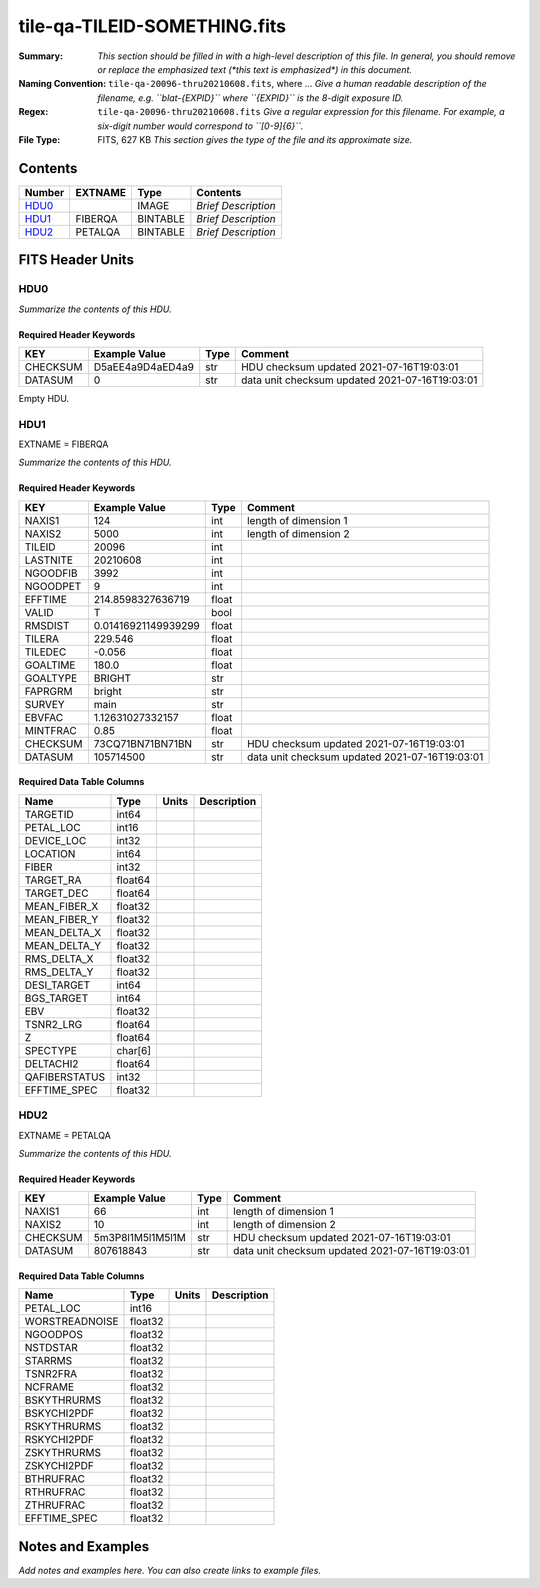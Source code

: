 =============================
tile-qa-TILEID-SOMETHING.fits
=============================

:Summary: *This section should be filled in with a high-level description of
    this file. In general, you should remove or replace the emphasized text
    (\*this text is emphasized\*) in this document.*
:Naming Convention: ``tile-qa-20096-thru20210608.fits``, where ... *Give a human readable
    description of the filename, e.g. ``blat-{EXPID}`` where ``{EXPID}``
    is the 8-digit exposure ID.*
:Regex: ``tile-qa-20096-thru20210608.fits`` *Give a regular expression for this filename.
    For example, a six-digit number would correspond to ``[0-9]{6}``.*
:File Type: FITS, 627 KB  *This section gives the type of the file
    and its approximate size.*

Contents
========

====== ======= ======== ===================
Number EXTNAME Type     Contents
====== ======= ======== ===================
HDU0_          IMAGE    *Brief Description*
HDU1_  FIBERQA BINTABLE *Brief Description*
HDU2_  PETALQA BINTABLE *Brief Description*
====== ======= ======== ===================


FITS Header Units
=================

HDU0
----

*Summarize the contents of this HDU.*

Required Header Keywords
~~~~~~~~~~~~~~~~~~~~~~~~

======== ================ ==== ==============================================
KEY      Example Value    Type Comment
======== ================ ==== ==============================================
CHECKSUM D5aEE4a9D4aED4a9 str  HDU checksum updated 2021-07-16T19:03:01
DATASUM  0                str  data unit checksum updated 2021-07-16T19:03:01
======== ================ ==== ==============================================

Empty HDU.

HDU1
----

EXTNAME = FIBERQA

*Summarize the contents of this HDU.*

Required Header Keywords
~~~~~~~~~~~~~~~~~~~~~~~~

======== =================== ===== ==============================================
KEY      Example Value       Type  Comment
======== =================== ===== ==============================================
NAXIS1   124                 int   length of dimension 1
NAXIS2   5000                int   length of dimension 2
TILEID   20096               int
LASTNITE 20210608            int
NGOODFIB 3992                int
NGOODPET 9                   int
EFFTIME  214.8598327636719   float
VALID    T                   bool
RMSDIST  0.01416921149939299 float
TILERA   229.546             float
TILEDEC  -0.056              float
GOALTIME 180.0               float
GOALTYPE BRIGHT              str
FAPRGRM  bright              str
SURVEY   main                str
EBVFAC   1.12631027332157    float
MINTFRAC 0.85                float
CHECKSUM 73CQ71BN71BN71BN    str   HDU checksum updated 2021-07-16T19:03:01
DATASUM  105714500           str   data unit checksum updated 2021-07-16T19:03:01
======== =================== ===== ==============================================

Required Data Table Columns
~~~~~~~~~~~~~~~~~~~~~~~~~~~

============= ======= ===== ===========
Name          Type    Units Description
============= ======= ===== ===========
TARGETID      int64
PETAL_LOC     int16
DEVICE_LOC    int32
LOCATION      int64
FIBER         int32
TARGET_RA     float64
TARGET_DEC    float64
MEAN_FIBER_X  float32
MEAN_FIBER_Y  float32
MEAN_DELTA_X  float32
MEAN_DELTA_Y  float32
RMS_DELTA_X   float32
RMS_DELTA_Y   float32
DESI_TARGET   int64
BGS_TARGET    int64
EBV           float32
TSNR2_LRG     float64
Z             float64
SPECTYPE      char[6]
DELTACHI2     float64
QAFIBERSTATUS int32
EFFTIME_SPEC  float32
============= ======= ===== ===========

HDU2
----

EXTNAME = PETALQA

*Summarize the contents of this HDU.*

Required Header Keywords
~~~~~~~~~~~~~~~~~~~~~~~~

======== ================ ==== ==============================================
KEY      Example Value    Type Comment
======== ================ ==== ==============================================
NAXIS1   66               int  length of dimension 1
NAXIS2   10               int  length of dimension 2
CHECKSUM 5m3P8l1M5l1M5l1M str  HDU checksum updated 2021-07-16T19:03:01
DATASUM  807618843        str  data unit checksum updated 2021-07-16T19:03:01
======== ================ ==== ==============================================

Required Data Table Columns
~~~~~~~~~~~~~~~~~~~~~~~~~~~

============== ======= ===== ===========
Name           Type    Units Description
============== ======= ===== ===========
PETAL_LOC      int16
WORSTREADNOISE float32
NGOODPOS       float32
NSTDSTAR       float32
STARRMS        float32
TSNR2FRA       float32
NCFRAME        float32
BSKYTHRURMS    float32
BSKYCHI2PDF    float32
RSKYTHRURMS    float32
RSKYCHI2PDF    float32
ZSKYTHRURMS    float32
ZSKYCHI2PDF    float32
BTHRUFRAC      float32
RTHRUFRAC      float32
ZTHRUFRAC      float32
EFFTIME_SPEC   float32
============== ======= ===== ===========


Notes and Examples
==================

*Add notes and examples here.  You can also create links to example files.*
